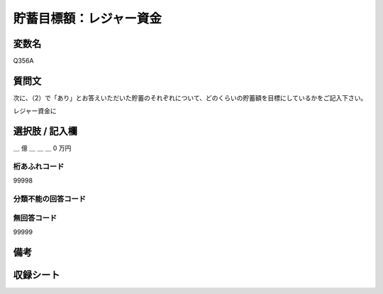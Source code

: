 .. title:: Q356A
.. rst-class:: item

====================================================================================================
貯蓄目標額：レジャー資金
====================================================================================================

.. rst-class:: varname

変数名
==================

Q356A

.. rst-class:: question

質問文
==================


次に、（2）で「あり」とお答えいただいた貯蓄のそれぞれについて、どのくらいの貯蓄額を目標にしているかをご記入下さい。


レジャー資金に



.. rst-class:: answer

選択肢 / 記入欄
======================

＿ 億 ＿ ＿ ＿ 0 万円



.. rst-class:: overflow

桁あふれコード
-------------------------------
99998


.. rst-class:: not_classified

分類不能の回答コード
-------------------------------------
  


.. rst-class:: not_available

無回答コード
-------------------------------------
99999


.. rst-class:: bikou

備考
==================
 



.. rst-class:: include_sheet

収録シート
=======================================
.. hlist::
   :columns: 3
   
   
   * p1_2
   
   * p2_2
   
   * p3_2
   
   * p4_2
   
   * p5a_2
   
   * p5b_2
   
   * p6_2
   
   * p7_2
   
   * p8_2
   
   * p9_2
   
   * p10_2
   
   * p11ab_2
   
   * p11c_2
   
   * p12_2
   
   * p13_2
   
   * p14_2
   
   * p15_2
   
   * p16abc_2
   
   * p16d_2
   
   * p17_2
   
   * p18_2
   
   * p19_2
   
   * p20_2
   
   * p21abcd_2
   
   * p21e_2
   
   * p22_2
   
   * p23_2
   
   * p24_2
   
   * p25_2
   
   * p26_2
   
   * p27_2
   
   * p28_2
   
   


.. index:: Q356A